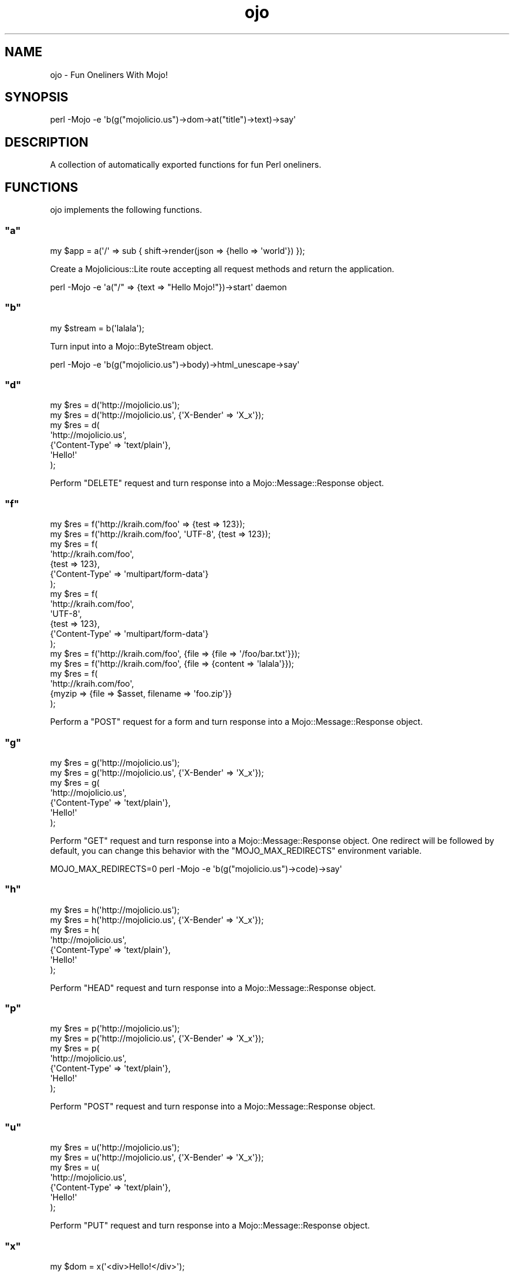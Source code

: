 .\" Automatically generated by Pod::Man 2.22 (Pod::Simple 3.07)
.\"
.\" Standard preamble:
.\" ========================================================================
.de Sp \" Vertical space (when we can't use .PP)
.if t .sp .5v
.if n .sp
..
.de Vb \" Begin verbatim text
.ft CW
.nf
.ne \\$1
..
.de Ve \" End verbatim text
.ft R
.fi
..
.\" Set up some character translations and predefined strings.  \*(-- will
.\" give an unbreakable dash, \*(PI will give pi, \*(L" will give a left
.\" double quote, and \*(R" will give a right double quote.  \*(C+ will
.\" give a nicer C++.  Capital omega is used to do unbreakable dashes and
.\" therefore won't be available.  \*(C` and \*(C' expand to `' in nroff,
.\" nothing in troff, for use with C<>.
.tr \(*W-
.ds C+ C\v'-.1v'\h'-1p'\s-2+\h'-1p'+\s0\v'.1v'\h'-1p'
.ie n \{\
.    ds -- \(*W-
.    ds PI pi
.    if (\n(.H=4u)&(1m=24u) .ds -- \(*W\h'-12u'\(*W\h'-12u'-\" diablo 10 pitch
.    if (\n(.H=4u)&(1m=20u) .ds -- \(*W\h'-12u'\(*W\h'-8u'-\"  diablo 12 pitch
.    ds L" ""
.    ds R" ""
.    ds C` ""
.    ds C' ""
'br\}
.el\{\
.    ds -- \|\(em\|
.    ds PI \(*p
.    ds L" ``
.    ds R" ''
'br\}
.\"
.\" Escape single quotes in literal strings from groff's Unicode transform.
.ie \n(.g .ds Aq \(aq
.el       .ds Aq '
.\"
.\" If the F register is turned on, we'll generate index entries on stderr for
.\" titles (.TH), headers (.SH), subsections (.SS), items (.Ip), and index
.\" entries marked with X<> in POD.  Of course, you'll have to process the
.\" output yourself in some meaningful fashion.
.ie \nF \{\
.    de IX
.    tm Index:\\$1\t\\n%\t"\\$2"
..
.    nr % 0
.    rr F
.\}
.el \{\
.    de IX
..
.\}
.\"
.\" Accent mark definitions (@(#)ms.acc 1.5 88/02/08 SMI; from UCB 4.2).
.\" Fear.  Run.  Save yourself.  No user-serviceable parts.
.    \" fudge factors for nroff and troff
.if n \{\
.    ds #H 0
.    ds #V .8m
.    ds #F .3m
.    ds #[ \f1
.    ds #] \fP
.\}
.if t \{\
.    ds #H ((1u-(\\\\n(.fu%2u))*.13m)
.    ds #V .6m
.    ds #F 0
.    ds #[ \&
.    ds #] \&
.\}
.    \" simple accents for nroff and troff
.if n \{\
.    ds ' \&
.    ds ` \&
.    ds ^ \&
.    ds , \&
.    ds ~ ~
.    ds /
.\}
.if t \{\
.    ds ' \\k:\h'-(\\n(.wu*8/10-\*(#H)'\'\h"|\\n:u"
.    ds ` \\k:\h'-(\\n(.wu*8/10-\*(#H)'\`\h'|\\n:u'
.    ds ^ \\k:\h'-(\\n(.wu*10/11-\*(#H)'^\h'|\\n:u'
.    ds , \\k:\h'-(\\n(.wu*8/10)',\h'|\\n:u'
.    ds ~ \\k:\h'-(\\n(.wu-\*(#H-.1m)'~\h'|\\n:u'
.    ds / \\k:\h'-(\\n(.wu*8/10-\*(#H)'\z\(sl\h'|\\n:u'
.\}
.    \" troff and (daisy-wheel) nroff accents
.ds : \\k:\h'-(\\n(.wu*8/10-\*(#H+.1m+\*(#F)'\v'-\*(#V'\z.\h'.2m+\*(#F'.\h'|\\n:u'\v'\*(#V'
.ds 8 \h'\*(#H'\(*b\h'-\*(#H'
.ds o \\k:\h'-(\\n(.wu+\w'\(de'u-\*(#H)/2u'\v'-.3n'\*(#[\z\(de\v'.3n'\h'|\\n:u'\*(#]
.ds d- \h'\*(#H'\(pd\h'-\w'~'u'\v'-.25m'\f2\(hy\fP\v'.25m'\h'-\*(#H'
.ds D- D\\k:\h'-\w'D'u'\v'-.11m'\z\(hy\v'.11m'\h'|\\n:u'
.ds th \*(#[\v'.3m'\s+1I\s-1\v'-.3m'\h'-(\w'I'u*2/3)'\s-1o\s+1\*(#]
.ds Th \*(#[\s+2I\s-2\h'-\w'I'u*3/5'\v'-.3m'o\v'.3m'\*(#]
.ds ae a\h'-(\w'a'u*4/10)'e
.ds Ae A\h'-(\w'A'u*4/10)'E
.    \" corrections for vroff
.if v .ds ~ \\k:\h'-(\\n(.wu*9/10-\*(#H)'\s-2\u~\d\s+2\h'|\\n:u'
.if v .ds ^ \\k:\h'-(\\n(.wu*10/11-\*(#H)'\v'-.4m'^\v'.4m'\h'|\\n:u'
.    \" for low resolution devices (crt and lpr)
.if \n(.H>23 .if \n(.V>19 \
\{\
.    ds : e
.    ds 8 ss
.    ds o a
.    ds d- d\h'-1'\(ga
.    ds D- D\h'-1'\(hy
.    ds th \o'bp'
.    ds Th \o'LP'
.    ds ae ae
.    ds Ae AE
.\}
.rm #[ #] #H #V #F C
.\" ========================================================================
.\"
.IX Title "ojo 3pm"
.TH ojo 3pm "2011-05-06" "perl v5.10.1" "User Contributed Perl Documentation"
.\" For nroff, turn off justification.  Always turn off hyphenation; it makes
.\" way too many mistakes in technical documents.
.if n .ad l
.nh
.SH "NAME"
ojo \- Fun Oneliners With Mojo!
.SH "SYNOPSIS"
.IX Header "SYNOPSIS"
.Vb 1
\&  perl \-Mojo \-e \*(Aqb(g("mojolicio.us")\->dom\->at("title")\->text)\->say\*(Aq
.Ve
.SH "DESCRIPTION"
.IX Header "DESCRIPTION"
A collection of automatically exported functions for fun Perl oneliners.
.SH "FUNCTIONS"
.IX Header "FUNCTIONS"
ojo implements the following functions.
.ie n .SS """a"""
.el .SS "\f(CWa\fP"
.IX Subsection "a"
.Vb 1
\&  my $app = a(\*(Aq/\*(Aq => sub { shift\->render(json => {hello => \*(Aqworld\*(Aq}) });
.Ve
.PP
Create a Mojolicious::Lite route accepting all request methods and return
the application.
.PP
.Vb 1
\&  perl \-Mojo \-e \*(Aqa("/" => {text => "Hello Mojo!"})\->start\*(Aq daemon
.Ve
.ie n .SS """b"""
.el .SS "\f(CWb\fP"
.IX Subsection "b"
.Vb 1
\&  my $stream = b(\*(Aqlalala\*(Aq);
.Ve
.PP
Turn input into a Mojo::ByteStream object.
.PP
.Vb 1
\&  perl \-Mojo \-e \*(Aqb(g("mojolicio.us")\->body)\->html_unescape\->say\*(Aq
.Ve
.ie n .SS """d"""
.el .SS "\f(CWd\fP"
.IX Subsection "d"
.Vb 7
\&  my $res = d(\*(Aqhttp://mojolicio.us\*(Aq);
\&  my $res = d(\*(Aqhttp://mojolicio.us\*(Aq, {\*(AqX\-Bender\*(Aq => \*(AqX_x\*(Aq});
\&  my $res = d(
\&      \*(Aqhttp://mojolicio.us\*(Aq,
\&      {\*(AqContent\-Type\*(Aq => \*(Aqtext/plain\*(Aq},
\&      \*(AqHello!\*(Aq
\&  );
.Ve
.PP
Perform \f(CW\*(C`DELETE\*(C'\fR request and turn response into a Mojo::Message::Response
object.
.ie n .SS """f"""
.el .SS "\f(CWf\fP"
.IX Subsection "f"
.Vb 10
\&  my $res = f(\*(Aqhttp://kraih.com/foo\*(Aq => {test => 123});
\&  my $res = f(\*(Aqhttp://kraih.com/foo\*(Aq, \*(AqUTF\-8\*(Aq, {test => 123});
\&  my $res = f(
\&    \*(Aqhttp://kraih.com/foo\*(Aq,
\&    {test => 123},
\&    {\*(AqContent\-Type\*(Aq => \*(Aqmultipart/form\-data\*(Aq}
\&  );
\&  my $res = f(
\&    \*(Aqhttp://kraih.com/foo\*(Aq,
\&    \*(AqUTF\-8\*(Aq,
\&    {test => 123},
\&    {\*(AqContent\-Type\*(Aq => \*(Aqmultipart/form\-data\*(Aq}
\&  );
\&  my $res = f(\*(Aqhttp://kraih.com/foo\*(Aq, {file => {file => \*(Aq/foo/bar.txt\*(Aq}});
\&  my $res = f(\*(Aqhttp://kraih.com/foo\*(Aq, {file => {content => \*(Aqlalala\*(Aq}});
\&  my $res = f(
\&    \*(Aqhttp://kraih.com/foo\*(Aq,
\&    {myzip => {file => $asset, filename => \*(Aqfoo.zip\*(Aq}}
\&  );
.Ve
.PP
Perform a \f(CW\*(C`POST\*(C'\fR request for a form and turn response into a
Mojo::Message::Response object.
.ie n .SS """g"""
.el .SS "\f(CWg\fP"
.IX Subsection "g"
.Vb 7
\&  my $res = g(\*(Aqhttp://mojolicio.us\*(Aq);
\&  my $res = g(\*(Aqhttp://mojolicio.us\*(Aq, {\*(AqX\-Bender\*(Aq => \*(AqX_x\*(Aq});
\&  my $res = g(
\&    \*(Aqhttp://mojolicio.us\*(Aq,
\&    {\*(AqContent\-Type\*(Aq => \*(Aqtext/plain\*(Aq},
\&    \*(AqHello!\*(Aq
\&  );
.Ve
.PP
Perform \f(CW\*(C`GET\*(C'\fR request and turn response into a Mojo::Message::Response
object.
One redirect will be followed by default, you can change this behavior with
the \f(CW\*(C`MOJO_MAX_REDIRECTS\*(C'\fR environment variable.
.PP
.Vb 1
\&  MOJO_MAX_REDIRECTS=0 perl \-Mojo \-e \*(Aqb(g("mojolicio.us")\->code)\->say\*(Aq
.Ve
.ie n .SS """h"""
.el .SS "\f(CWh\fP"
.IX Subsection "h"
.Vb 7
\&  my $res = h(\*(Aqhttp://mojolicio.us\*(Aq);
\&  my $res = h(\*(Aqhttp://mojolicio.us\*(Aq, {\*(AqX\-Bender\*(Aq => \*(AqX_x\*(Aq});
\&  my $res = h(
\&    \*(Aqhttp://mojolicio.us\*(Aq,
\&    {\*(AqContent\-Type\*(Aq => \*(Aqtext/plain\*(Aq},
\&    \*(AqHello!\*(Aq
\&  );
.Ve
.PP
Perform \f(CW\*(C`HEAD\*(C'\fR request and turn response into a Mojo::Message::Response
object.
.ie n .SS """p"""
.el .SS "\f(CWp\fP"
.IX Subsection "p"
.Vb 7
\&  my $res = p(\*(Aqhttp://mojolicio.us\*(Aq);
\&  my $res = p(\*(Aqhttp://mojolicio.us\*(Aq, {\*(AqX\-Bender\*(Aq => \*(AqX_x\*(Aq});
\&  my $res = p(
\&    \*(Aqhttp://mojolicio.us\*(Aq,
\&    {\*(AqContent\-Type\*(Aq => \*(Aqtext/plain\*(Aq},
\&    \*(AqHello!\*(Aq
\&  );
.Ve
.PP
Perform \f(CW\*(C`POST\*(C'\fR request and turn response into a Mojo::Message::Response
object.
.ie n .SS """u"""
.el .SS "\f(CWu\fP"
.IX Subsection "u"
.Vb 7
\&  my $res = u(\*(Aqhttp://mojolicio.us\*(Aq);
\&  my $res = u(\*(Aqhttp://mojolicio.us\*(Aq, {\*(AqX\-Bender\*(Aq => \*(AqX_x\*(Aq});
\&  my $res = u(
\&    \*(Aqhttp://mojolicio.us\*(Aq,
\&    {\*(AqContent\-Type\*(Aq => \*(Aqtext/plain\*(Aq},
\&    \*(AqHello!\*(Aq
\&  );
.Ve
.PP
Perform \f(CW\*(C`PUT\*(C'\fR request and turn response into a Mojo::Message::Response
object.
.ie n .SS """x"""
.el .SS "\f(CWx\fP"
.IX Subsection "x"
.Vb 1
\&  my $dom = x(\*(Aq<div>Hello!</div>\*(Aq);
.Ve
.PP
Turn \s-1HTML5/XML\s0 input into Mojo::DOM object.
.PP
.Vb 1
\&  print x(\*(Aq<div>Hello!</div>\*(Aq)\->at(\*(Aqdiv\*(Aq)\->text;
.Ve
.SH "SEE ALSO"
.IX Header "SEE ALSO"
Mojolicious, Mojolicious::Guides, <http://mojolicio.us>.

